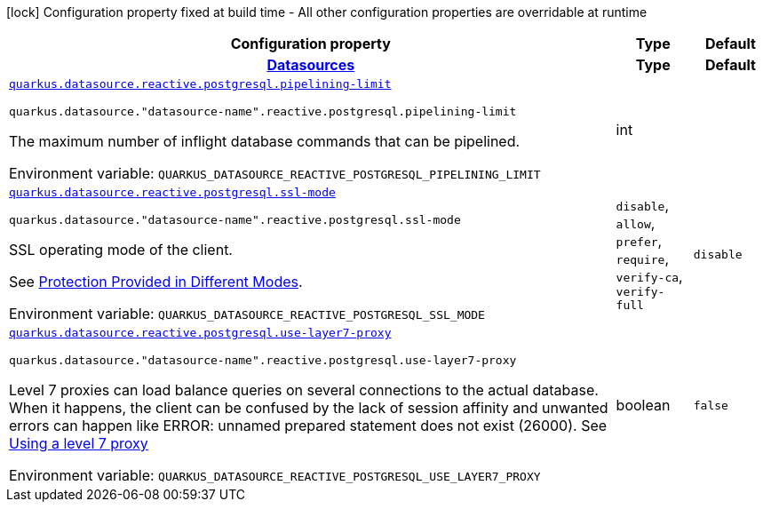 [.configuration-legend]
icon:lock[title=Fixed at build time] Configuration property fixed at build time - All other configuration properties are overridable at runtime
[.configuration-reference.searchable, cols="80,.^10,.^10"]
|===

h|[.header-title]##Configuration property##
h|Type
h|Default

h|[[quarkus-reactive-pg-client_section_quarkus-datasource]] [.section-name.section-level0]##link:#quarkus-reactive-pg-client_section_quarkus-datasource[Datasources]##
h|Type
h|Default

a| [[quarkus-reactive-pg-client_quarkus-datasource-reactive-postgresql-pipelining-limit]] [.property-path]##link:#quarkus-reactive-pg-client_quarkus-datasource-reactive-postgresql-pipelining-limit[`quarkus.datasource.reactive.postgresql.pipelining-limit`]##

`quarkus.datasource."datasource-name".reactive.postgresql.pipelining-limit`

[.description]
--
The maximum number of inflight database commands that can be pipelined.


ifdef::add-copy-button-to-env-var[]
Environment variable: env_var_with_copy_button:+++QUARKUS_DATASOURCE_REACTIVE_POSTGRESQL_PIPELINING_LIMIT+++[]
endif::add-copy-button-to-env-var[]
ifndef::add-copy-button-to-env-var[]
Environment variable: `+++QUARKUS_DATASOURCE_REACTIVE_POSTGRESQL_PIPELINING_LIMIT+++`
endif::add-copy-button-to-env-var[]
--
|int
|

a| [[quarkus-reactive-pg-client_quarkus-datasource-reactive-postgresql-ssl-mode]] [.property-path]##link:#quarkus-reactive-pg-client_quarkus-datasource-reactive-postgresql-ssl-mode[`quarkus.datasource.reactive.postgresql.ssl-mode`]##

`quarkus.datasource."datasource-name".reactive.postgresql.ssl-mode`

[.description]
--
SSL operating mode of the client.

See link:https://www.postgresql.org/docs/current/libpq-ssl.html#LIBPQ-SSL-PROTECTION[Protection Provided in Different Modes].


ifdef::add-copy-button-to-env-var[]
Environment variable: env_var_with_copy_button:+++QUARKUS_DATASOURCE_REACTIVE_POSTGRESQL_SSL_MODE+++[]
endif::add-copy-button-to-env-var[]
ifndef::add-copy-button-to-env-var[]
Environment variable: `+++QUARKUS_DATASOURCE_REACTIVE_POSTGRESQL_SSL_MODE+++`
endif::add-copy-button-to-env-var[]
--
a|`disable`, `allow`, `prefer`, `require`, `verify-ca`, `verify-full`
|`disable`

a| [[quarkus-reactive-pg-client_quarkus-datasource-reactive-postgresql-use-layer7-proxy]] [.property-path]##link:#quarkus-reactive-pg-client_quarkus-datasource-reactive-postgresql-use-layer7-proxy[`quarkus.datasource.reactive.postgresql.use-layer7-proxy`]##

`quarkus.datasource."datasource-name".reactive.postgresql.use-layer7-proxy`

[.description]
--
Level 7 proxies can load balance queries on several connections to the actual database. When it happens, the client can be confused by the lack of session affinity and unwanted errors can happen like ERROR: unnamed prepared statement does not exist (26000). See link:https://vertx.io/docs/vertx-pg-client/java/#_using_a_level_7_proxy[Using a level 7 proxy]


ifdef::add-copy-button-to-env-var[]
Environment variable: env_var_with_copy_button:+++QUARKUS_DATASOURCE_REACTIVE_POSTGRESQL_USE_LAYER7_PROXY+++[]
endif::add-copy-button-to-env-var[]
ifndef::add-copy-button-to-env-var[]
Environment variable: `+++QUARKUS_DATASOURCE_REACTIVE_POSTGRESQL_USE_LAYER7_PROXY+++`
endif::add-copy-button-to-env-var[]
--
|boolean
|`false`


|===


